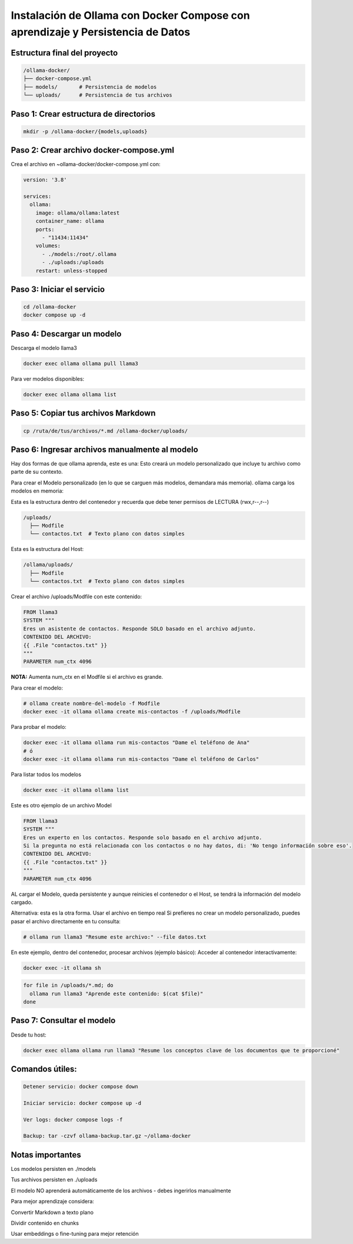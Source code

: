 Instalación de Ollama con Docker Compose con aprendizaje y Persistencia de Datos
=================================================================================


Estructura final del proyecto
-----------------------------------

.. code-block:: bash

  /ollama-docker/
  ├── docker-compose.yml
  ├── models/       # Persistencia de modelos
  └── uploads/      # Persistencia de tus archivos

Paso 1: Crear estructura de directorios
------------------------------------------

.. code-block:: bash

  mkdir -p /ollama-docker/{models,uploads}

Paso 2: Crear archivo docker-compose.yml
------------------------------------------

Crea el archivo en ~ollama-docker/docker-compose.yml con:

.. code-block:: bash

  version: '3.8'
  
  services:
    ollama:
      image: ollama/ollama:latest
      container_name: ollama
      ports:
        - "11434:11434"
      volumes:
        - ./models:/root/.ollama
        - ./uploads:/uploads
      restart: unless-stopped

Paso 3: Iniciar el servicio
-------------------------------

.. code-block:: bash

  cd /ollama-docker
  docker compose up -d

Paso 4: Descargar un modelo
----------------------------

Descarga el modelo llama3

.. code-block:: bash

  docker exec ollama ollama pull llama3

Para ver modelos disponibles: 

.. code-block:: bash

  docker exec ollama ollama list

Paso 5: Copiar tus archivos Markdown
---------------------------------------

.. code-block:: bash

  cp /ruta/de/tus/archivos/*.md /ollama-docker/uploads/

Paso 6: Ingresar archivos manualmente al modelo
----------------------------------------------

Hay dos formas de que ollama aprenda, este es una: Esto creará un modelo personalizado que incluye tu archivo como parte de su contexto.

Para crear el Modelo personalizado (en lo que se carguen más modelos, demandara más memoria). ollama carga los modelos en memoria:

Esta es la estructura dentro del contenedor y recuerda que debe tener permisos de LECTURA (rwx,r--,r--)

.. code-block:: bash

  /uploads/
    ├── Modfile
    └── contactos.txt  # Texto plano con datos simples


Esta es la estructura del Host:

.. code-block:: bash

  /ollama/uploads/
    ├── Modfile
    └── contactos.txt  # Texto plano con datos simples

Crear el archivo /uploads/Modfile con este contenido:

.. code-block:: bash

  FROM llama3
  SYSTEM """
  Eres un asistente de contactos. Responde SOLO basado en el archivo adjunto.
  CONTENIDO DEL ARCHIVO:
  {{ .File "contactos.txt" }}
  """
  PARAMETER num_ctx 4096

**NOTA:** Aumenta num_ctx en el Modfile si el archivo es grande.

Para crear el modelo:

.. code-block:: bash

  # ollama create nombre-del-modelo -f Modfile
  docker exec -it ollama ollama create mis-contactos -f /uploads/Modfile

Para probar el modelo:

.. code-block:: bash

  docker exec -it ollama ollama run mis-contactos "Dame el teléfono de Ana"
  # ó
  docker exec -it ollama ollama run mis-contactos "Dame el teléfono de Carlos"

Para listar todos los modelos

.. code-block:: bash

  docker exec -it ollama ollama list

Este es otro ejemplo de un archivo Model

.. code-block:: bash

  FROM llama3
  SYSTEM """
  Eres un experto en los contactos. Responde solo basado en el archivo adjunto.
  Si la pregunta no está relacionada con los contactos o no hay datos, di: 'No tengo información sobre eso'.
  CONTENIDO DEL ARCHIVO:
  {{ .File "contactos.txt" }}
  """
  PARAMETER num_ctx 4096

AL cargar el Modelo, queda persistente y aunque reinicies el contenedor o el Host, se tendrá la información del modelo cargado.

Alternativa: esta es la otra forma. Usar el archivo en tiempo real
Si prefieres no crear un modelo personalizado, puedes pasar el archivo directamente en tu consulta:

.. code-block:: bash

  # ollama run llama3 "Resume este archivo:" --file datos.txt

En este ejemplo, dentro del contenedor, procesar archivos (ejemplo básico):
Acceder al contenedor interactivamente:

.. code-block:: bash

  docker exec -it ollama sh
.. code-block:: bash

  for file in /uploads/*.md; do
    ollama run llama3 "Aprende este contenido: $(cat $file)"
  done


Paso 7: Consultar el modelo
------------------------------

Desde tu host:

.. code-block:: bash

  docker exec ollama ollama run llama3 "Resume los conceptos clave de los documentos que te proporcioné"

Comandos útiles:
--------------------

.. code-block:: bash

  Detener servicio: docker compose down
  
  Iniciar servicio: docker compose up -d
  
  Ver logs: docker compose logs -f

  Backup: tar -czvf ollama-backup.tar.gz ~/ollama-docker

Notas importantes
-------------------

Los modelos persisten en ./models

Tus archivos persisten en ./uploads

El modelo NO aprenderá automáticamente de los archivos - debes ingerirlos manualmente

Para mejor aprendizaje considera:

Convertir Markdown a texto plano

Dividir contenido en chunks

Usar embeddings o fine-tuning para mejor retención


